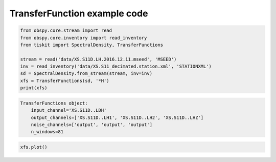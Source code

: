 ==============================
TransferFunction example code
==============================

.. code-block:: python

    from obspy.core.stream import read
    from obspy.core.inventory import read_inventory
    from tiskit import SpectralDensity, TransferFunctions

    stream = read('data/XS.S11D.LH.2016.12.11.mseed', 'MSEED')
    inv = read_inventory('data/XS.S11_decimated.station.xml', 'STATIONXML')
    sd = SpectralDensity.from_stream(stream, inv=inv)
    xfs = TransferFunctions(sd, '*H')
    print(xfs)

.. code-block::

    TransferFunctions object:
        input_channel='XS.S11D..LDH'
        output_channels=['XS.S11D..LH1', 'XS.S11D..LH2', 'XS.S11D..LHZ']
        noise_channels=['output', 'output', 'output']
        n_windows=81

.. code-block:: python

    xfs.plot()

.. image:: images/TransferFunctions.png
   :width: 564
   